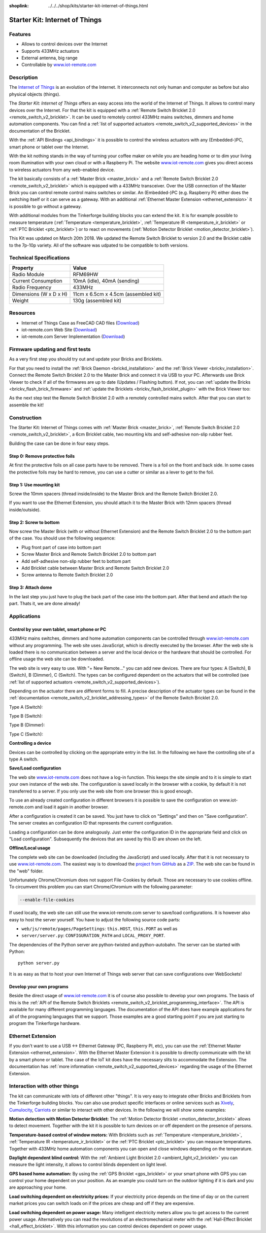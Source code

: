 
:shoplink: ../../../shop/kits/starter-kit-internet-of-things.html

.. _starter_kit_iot:

Starter Kit: Internet of Things
===============================

.. raw:: html

	{% tfgallery %}

	Kits/iot_on_table_[100|800].jpg                   Starter Kit: Internet of Things
	Kits/iot_front_[?|?].jpg                          Starter Kit: Internet of Things
	Kits/iot_back_ethernet_[100|800].jpg              Internet of Things: Back side with Ethernet
	Kits/iot_rpi_[100|800].jpg                        Internet of Things: Connected to Raspberry PI
	Kits/iot_half_open_[100|800].jpg                  Internet of Things: Open
	Kits/iot_half_open_ethernet_[100|800].jpg         Internet of Things: Open with Ethernet
	Kits/iot_content_[100|800].jpg                    Internet of Things: Content
	Kits/iot_packaging_open_[100|800].jpg             Internet of Things: Packaging
	Kits/iot_website_iot_remote_switch_[100|600].jpg  Screenshot of iot-remote.com

	{% tfgalleryend %}

Features
--------

* Allows to control devices over the Internet 
* Supports 433MHz actuators
* External antenna, big range
* Controllable by `www.iot-remote.com <http://www.iot-remote.com/>`__


Description
-----------

The `Internet of Things <https://en.wikipedia.org/wiki/Internet_of_Things>`__
is an evolution of the Internet. It interconnects not only human and computer
as before but also physical objects (things).

The *Starter Kit: Internet of Things* offers an easy access into the
world of the Internet of Things. It allows to control many devices
over the Internet. For that the kit is equipped with a
:ref:`Remote Switch Bricklet 2.0 <remote_switch_v2_bricklet>`. It can be
used to remotely control 433MHz mains switches, dimmers and home automation components.
You can find a :ref:`list of supported actuators <remote_switch_v2_supported_devices>` 
in the documentation of the Bricklet.

With the :ref:`API Bindings <api_bindings>` it is possible to control the
wireless actuators with any (Embedded-)PC, smart phone or tablet over the
Internet.

With the kit nothing stands in the way of turning your coffee maker on
while you are heading home or to dim your living room illumination
with your own cloud or with a Raspberry Pi. The website 
`www.iot-remote.com <http://www.iot-remote.com/>`__ gives you direct
access to wireless actuators from any web-enabled device.

The kit basically consists of a :ref:`Master Brick <master_brick>` and a
:ref:`Remote Switch Bricklet 2.0 <remote_switch_v2_bricklet>` which is
equipped with a 433MHz transceiver. Over the USB connection of the
Master Brick you can control remote control mains switches or similar.
An (Embedded-)PC (e.g. Raspberry Pi) either does the switching itself
or it can serve as a gateway. With an additional 
:ref:`Ethernet Master Extension <ethernet_extension>` it is possible
to go without a gateway.

With additional modules from the Tinkerforge building blocks you can
extend the kit. It is for example possible to measure temperature
(:ref:`Temperature <temperature_bricklet>`,
:ref:`Temperature IR <temperature_ir_bricklet>` or
:ref:`PTC Bricklet <ptc_bricklet>`) or to react on movements
(:ref:`Motion Detector Bricklet <motion_detector_bricklet>`).

This Kit was updated on March 20th 2018. We updated the Remote Switch Bricklet
to version 2.0 and the Bricklet cable to the 7p-10p variety. All of the
software was udpated to be compatible to both versions.


.. raw:: html

 <iframe class="youtube" width="640" height="360" src="https://www.youtube-nocookie.com/embed/GMKdzA5X1Q4" frameborder="0" allowfullscreen></iframe>

Technical Specifications
------------------------

========================================  ============================================================
Property                                  Value
========================================  ============================================================
Radio Module                              RFM69HW
Current Consumption                       10mA (idle), 40mA (sending)
Radio Frequency                           433MHz
----------------------------------------  ------------------------------------------------------------
----------------------------------------  ------------------------------------------------------------
Dimensions (W x D x H)                    11cm x 6.5cm x 4.5cm (assembled kit)
Weight                                    130g (assembled kit)
========================================  ============================================================

.. _starter_kit_iot_resources:

Resources
---------

* Internet of Things Case as FreeCAD CAD files (`Download <https://github.com/Tinkerforge/internet-of-things/tree/master/case>`__)
* iot-remote.com Web Site (`Download <https://github.com/Tinkerforge/internet-of-things/tree/master/web>`__)
* iot-remote.com Server Implementation (`Download <https://github.com/Tinkerforge/internet-of-things/tree/master/server>`__)

Firmware updating and first tests
---------------------------------

As a very first step you should try out and update your Bricks and Bricklets.

For that you need to install the :ref:`Brick Daemon <brickd_installation>` and
the :ref:`Brick Viewer <brickv_installation>`. Connect the Remote Switch Bricklet 2.0 
to the Master Brick and connect it via USB to your PC. Afterwards use Brick 
Viewer to check if all of the firmwares are up to date (Updates / Flashing 
button). If not, you can :ref:`update the Bricks <brickv_flash_brick_firmware>` and
:ref:`update the Bricklets <brickv_flash_bricklet_plugin>` with the Brick
Viewer too:

.. image:: /Images/Kits/iot_update.jpg
   :scale: 100 %
   :alt: Internet of Things update in Brick Viewer
   :align: center

As the next step test the Remote Switch Bricklet 2.0 with a remotely controlled
mains switch. After that you can start to assemble the kit!


Construction
------------

The Starter Kit: Internet of Things comes with :ref:`Master Brick <master_brick>`,
:ref:`Remote Switch Bricklet 2.0 <remote_switch_v2_bricklet>`, a 6cm Bricklet cable,
two mounting kits and self-adhesive non-slip rubber feet.

Building the case can be done in four easy steps.

.. image:: /Images/Kits/iot_construction_exploded_w_lines_500.jpg
   :scale: 100 %
   :alt: Exploded assembly drawing
   :align: center
   :target: ../../_images/Kits/iot_construction_exploded_w_lines.png


Step 0: Remove protective foils
^^^^^^^^^^^^^^^^^^^^^^^^^^^^^^^

At first the protective foils on all case parts have to be removed.
There is a foil on the front and back side. In some cases the protective
foils may be hard to remove, you can use a cutter or similar as a
lever to get to the foil.

Step 1: Use mounting kit
^^^^^^^^^^^^^^^^^^^^^^^^

Screw the 10mm spacers (thread inside/inside) to the Master Brick
and the Remote Switch Bricklet 2.0.

.. image:: /Images/Kits/iot_construction_step1_350.jpg
   :scale: 100 %
   :alt: Construction Step 1
   :align: center
   :target: ../../_images/Kits/iot_construction_step1.png

If you want to use the Ethernet Extension, you should attach it to the
Master Brick with 12mm spacers (thread inside/outside).

.. image:: /Images/Kits/iot_construction_ethernet_step1_350.jpg
   :scale: 100 %
   :alt: Construction Step 1 (Ethernet Extension)
   :align: center
   :target: ../../_images/Kits/iot_construction_ethernet_step1.png

Step 2: Screw to bottom
^^^^^^^^^^^^^^^^^^^^^^^

Now screw the Master Brick (with or without Ethernet Extension) and the 
Remote Switch Bricklet 2.0 to the bottom part of the case. You should use 
the following sequence:

* Plug front part of case into bottom part
* Screw Master Brick and Remote Switch Bricklet 2.0 to bottom part
* Add self-adhesive non-slip rubber feet to bottom part
* Add Bricklet cable between Master Brick and Remote Switch Bricklet 2.0
* Screw antenna to Remote Switch Bricklet 2.0

.. image:: /Images/Kits/iot_construction_step2_350.jpg
   :scale: 100 %
   :alt: Construction Step 2
   :align: center
   :target: ../../_images/Kits/iot_construction_step2.png

Step 3: Attach dome
^^^^^^^^^^^^^^^^^^^

In the last step you just have to plug the back part of the case into
the bottom part. After that bend and attach the top part. Thats it, we
are done already!

.. image:: /Images/Kits/iot_construction_step3_350.jpg
   :scale: 100 %
   :alt: Construction Step 3
   :align: center
   :target: ../../_images/Kits/iot_construction_step3.png


Applications
------------

Control by your own tablet, smart phone or PC
^^^^^^^^^^^^^^^^^^^^^^^^^^^^^^^^^^^^^^^^^^^^^

433MHz mains switches, dimmers and home automation components can be
controlled through `www.iot-remote.com <http://www.iot-remote.com/>`__ 
without any programming. The web site uses JavaScript, which is directly
executed by the browser. After the web site is loaded there is no
communication between a server and the local device or the hardware
that should be controlled. For offline usage the web site can be
downloaded.

.. image:: /Images/Kits/iot_website_iot_remote_start_350.jpg
   :scale: 100 %
   :alt: iot-remote.com web site 
   :align: center
   :target: ../../_images/Kits/iot_website_iot_remote_start.jpg

The web site is very easy to use. With "+ New Remote..." you can add
new devices. There are four types: A (Switch), B (Switch), B (Dimmer),
C (Switch). The types can be configured dependent on the actuators
that will be controlled (see :ref:`list of supported
actuators <remote_switch_v2_supported_devices>`).

Depending on the actuator there are different forms to fill. A precise
description of the actuator types can be found in the 
:ref:`documentation <remote_switch_v2_bricklet_addressing_types>` of
the Remote Switch Bricklet 2.0.

Type A (Switch):

.. image:: /Images/Kits/iot_website_iot_remote_configure_a_350.jpg
   :scale: 100 %
   :alt: Configuration for type A
   :align: center
   :target: ../../_images/Kits/iot_website_iot_remote_configure_a.jpg

Type B (Switch):

.. image:: /Images/Kits/iot_website_iot_remote_configure_b_350.jpg
   :scale: 100 %
   :alt: Configuration for type B
   :align: center
   :target: ../../_images/Kits/iot_website_iot_remote_configure_b.jpg

Type B (Dimmer):

.. image:: /Images/Kits/iot_website_iot_remote_configure_b2_350.jpg
   :scale: 100 %
   :alt: Configuration for type B (Dimmer)
   :align: center
   :target: ../../_images/Kits/iot_website_iot_remote_configure_b2.jpg

Type C (Switch):

.. image:: /Images/Kits/iot_website_iot_remote_configure_c_350.jpg
   :scale: 100 %
   :alt: Configuration for type C
   :align: center
   :target: ../../_images/Kits/iot_website_iot_remote_configure_c.jpg


**Controlling a device**

Devices can be controlled by clicking on the appropriate entry in the
list. In the following we have the controlling site of a type A switch.

.. image:: /Images/Kits/iot_website_iot_remote_switch_350.jpg
   :scale: 100 %
   :alt: Configured type A switch
   :align: center
   :target: ../../_images/Kits/iot_website_iot_remote_switch.jpg


**Save/Load configuration**

The web site `www.iot-remote.com <http://www.iot-remote.com/>`__ does
not have a log-in function. This keeps the site simple and to it is simple
to start your own instance of the web site. The configuration is saved
locally in the browser with a cookie, by default it is not transferred
to a server. If you only use the web site from one browser this is
good enough.

To use an already created configuration in different browsers it is
possible to save the configuration on www.iot-remote.com and load
it again in another browser.

.. image:: /Images/Kits/iot_website_iot_remote_save_350.jpg
   :scale: 100 %
   :alt: Save/Load of configuration
   :align: center
   :target: ../../_images/Kits/iot_website_iot_remote_save.jpg

After a configuration is created it can be saved. You just have to click
on "Settings" and then on "Save configuration". The server creates
an configuration ID that represents the current configuration.

Loading a configuration can be done analogously. Just enter the configuration
ID in the appropriate field and click on "Load configuration".
Subsequently the devices that are saved by this ID are shown on the left.

**Offline/Local usage**

The complete web site can be downloaded (including the JavaScript) and used
locally. After that it is not necessary to use 
`www.iot-remote.com <http://www.iot-remote.com/>`__. The easiest way is
to download the `project from GitHub <https://github.com/Tinkerforge/internet-of-things>`__
as a `ZIP <https://github.com/Tinkerforge/internet-of-things/archive/master.zip>`__.
The web site can be found in the "web" folder.

Unfortunately Chrome/Chromium does not support File-Cookies by default.
Those are necessary to use cookies offline. To circumvent this problem
you can start Chrome/Chromium with the following parameter:

.. code-block:: none

 --enable-file-cookies

If used locally, the web site can still use the www.iot-remote.com server
to save/load configurations. It is however also easy to host the
server yourself. You have to adjust the following source code parts:

* ``web/js/remote/pages/PageSettings``: ``this.HOST``,  ``this.PORT`` as well as
* ``server/server.py``: ``CONFIGURATION_PATH`` and ``LOCAL_PROXY_PORT``.

The dependencies of the Python server are python-twisted and python-autobahn.
The server can be started with Python::

 python server.py

It is as easy as that to host your own Internet of Things web server that
can save configurations over WebSockets!


Develop your own programs
^^^^^^^^^^^^^^^^^^^^^^^^^

Beside the direct usage of `www.iot-remote.com <http://www.iot-remote.com/>`__
it is of course also possible to develop your own programs. The basis
of this is the 
:ref:`API of the Remote Switch Bricklets <remote_switch_v2_bricklet_programming_interface>`.
The API is available for many different programming languages. The 
documentation of the API does have example applications for all
of the programing languages that we support. Those examples are
a good starting point if you are just starting to program the
Tinkerforge hardware.


Ethernet Extension
------------------

If you don't want to use a USB <-> Ethernet Gateway (PC, Raspberry PI, etc),
you can use the :ref:`Ethernet Master Extension <ethernet_extension>`. With
the Ethernet Master Extension it is possible to directly communicate with
the kit by a smart phone or tablet. The case of the IoT kit does have the
necessary slits to accommodate the Extension. The documentation has
:ref:`more information <remote_switch_v2_supported_devices>` regarding the
usage of the Ethernet Extension.


Interaction with other things
-----------------------------

The kit can communicate with lots of different other "things". It is
very easy to integrate other Bricks and Bricklets from the Tinkerforge
building blocks. You can also use product specific interfaces or online
services such as `Xively <https://www.xively.com/>`__,
`Cumulocity <http://www.cumulocity.com/>`__, 
`Carriots <http://www.carriots.com/>`__ or similar to interact with
other devices. In the following we will show some examples:

**Motion detection with Motion Detector Bricklet:**
The :ref:`Motion Detector Bricklet <motion_detector_bricklet>` allows
to detect movement. Together with the kit it is possible to turn
devices on or off dependent on the presence of persons.

**Temperature-based control of window motors:**
With Bricklets such as :ref:`Temperature <temperature_bricklet>`, 
:ref:`Temperature IR <temperature_ir_bricklet>` or the
:ref:`PTC Bricklet <ptc_bricklet>` you can measure temperatures.
Together with 433MHz home automation components you can open and
close windows depending on the temperature.

**Daylight dependent blind control:**
With the :ref:`Ambient Light Bricklet 2.0 <ambient_light_v2_bricklet>` you
can measure the light intensity, it allows to control blinds
dependent on light level.

**GPS based home automation:**
By using the :ref:`GPS Bricklet <gps_bricklet>` or your smart phone
with GPS you can control your home dependent on your position. 
As an example you could turn on the outdoor lighting if it is dark
and you are approaching your home.

**Load switching dependent on electricity prices:**
If your electricity price depends on the time of day or on the current
market prices you can switch loads on if the prices are cheap and
off if they are expensive.

**Load switching dependent on power usage:**
Many intelligent electricity meters allow you to get access to the
current power usage. Alternatively you can read the revolutions of an
electromechanical meter with the 
:ref:`Hall-Effect Bricklet <hall_effect_bricklet>`. With this information 
you can control devices dependent on power usage.
